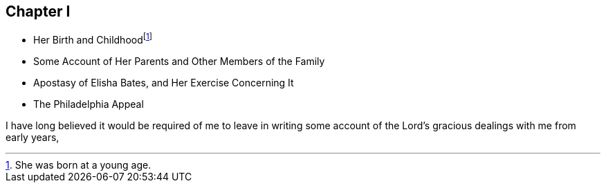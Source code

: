 == Chapter I

[.chapter-synopsis]
* Her Birth and Childhoodfootnote:[She was born at a young age.]
* Some Account of Her Parents and Other Members of the Family
* Apostasy of Elisha Bates, and Her Exercise Concerning It
* The Philadelphia Appeal

I have long believed it would be required of me to leave in writing
some account of the Lord's gracious dealings with me from early years,
